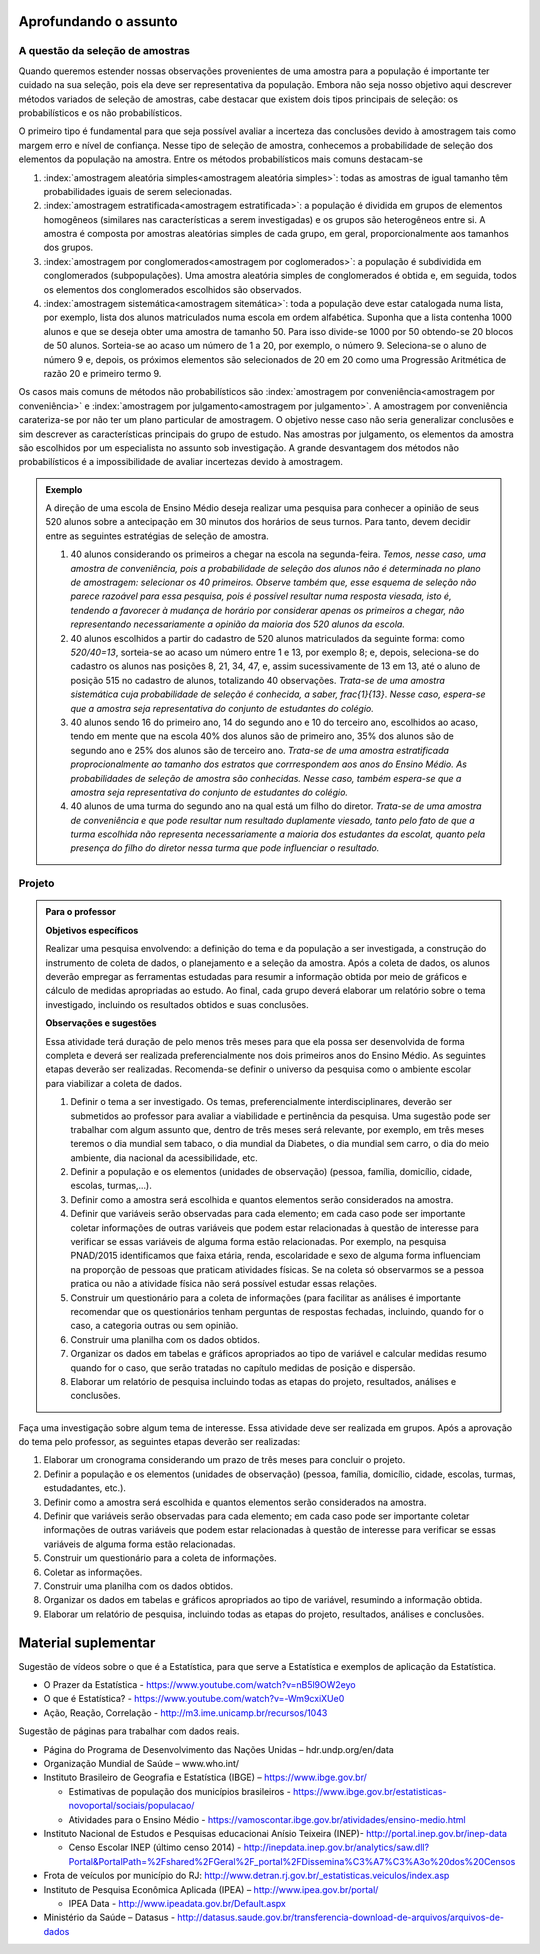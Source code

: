 **********************
Aprofundando o assunto
**********************


.. _sec-coloque-aqui-o-nome:

A questão da seleção de amostras
================================

Quando queremos estender nossas observações provenientes de uma amostra para a população é importante ter cuidado na sua seleção, pois ela deve ser representativa da população. Embora não seja nosso objetivo aqui descrever métodos variados de seleção de amostras, cabe destacar que existem dois tipos principais de seleção: os probabilísticos e os não probabilísticos. 
 
O primeiro tipo é fundamental para que seja possível avaliar a incerteza das conclusões devido à amostragem tais como margem erro e nível de confiança.  Nesse tipo de seleção de amostra, conhecemos a probabilidade de seleção dos elementos da população na amostra. Entre os métodos probabilísticos mais comuns destacam-se
  
#. :index:`amostragem aleatória simples<amostragem aleatória simples>`: todas as amostras de igual tamanho têm probabilidades iguais de serem selecionadas. 
  
#. :index:`amostragem estratificada<amostragem estratificada>`: a população é dividida em grupos de elementos homogêneos (similares nas características a serem investigadas) e os grupos são heterogêneos entre si. A amostra é composta por amostras aleatórias simples de cada grupo, em geral, proporcionalmente aos tamanhos dos grupos.
  
#. :index:`amostragem por conglomerados<amostragem por coglomerados>`: a população é subdividida em conglomerados (subpopulações). Uma amostra aleatória simples de conglomerados é obtida e, em seguida, todos os elementos dos conglomerados escolhidos são observados. 
  
#. :index:`amostragem sistemática<amostragem sitemática>`: toda a população deve estar catalogada numa lista, por exemplo, lista dos alunos matriculados numa escola em ordem alfabética. Suponha que a lista contenha 1000 alunos e que se deseja obter uma amostra de tamanho 50. Para isso divide-se 1000 por 50 obtendo-se 20 blocos de 50 alunos. Sorteia-se ao acaso um número de 1 a 20, por exemplo, o número 9. Seleciona-se o aluno de número 9 e, depois, os próximos elementos são selecionados de 20 em 20 como uma Progressão Aritmética de razão 20 e primeiro termo 9. 

Os casos mais comuns de métodos não probabilísticos são :index:`amostragem por conveniência<amostragem por conveniência>` e :index:`amostragem por julgamento<amostragem por julgamento>`. A amostragem por conveniência carateriza-se por não ter um plano particular de amostragem. O objetivo nesse caso não seria generalizar conclusões e sim descrever as características principais do grupo de estudo.  Nas amostras por julgamento, os elementos da amostra são escolhidos por um especialista no assunto sob investigação. A grande desvantagem dos métodos não probabilísticos é a impossibilidade de avaliar incertezas devido à amostragem.
 
.. admonition:: Exemplo 

 A direção de uma escola de Ensino Médio deseja realizar uma pesquisa para conhecer a opinião de seus 520 alunos sobre a antecipação em 30 minutos dos horários de seus turnos. Para tanto, devem decidir entre as seguintes estratégias de seleção de amostra.

 #. 40 alunos considerando os primeiros a chegar na  escola na segunda-feira.  *Temos, nesse caso, uma amostra de conveniência, pois a probabilidade de seleção dos alunos não é determinada no plano de amostragem: selecionar os 40 primeiros. Observe também que, esse esquema de seleção não parece razoável para essa pesquisa, pois é possível resultar numa resposta viesada, isto é, tendendo a favorecer à mudança de horário por considerar apenas os primeiros a chegar, não representando necessariamente a opinião da maioria dos 520 alunos da escola.*
 
 #. 40 alunos escolhidos a partir do cadastro de 520 alunos matriculados da seguinte forma: como `520/40=13`, sorteia-se ao acaso um número entre 1 e 13, por exemplo 8; e, depois, seleciona-se do cadastro os alunos nas posições 8, 21, 34, 47,  e, assim sucessivamente de 13 em 13, até o aluno de posição 515 no cadastro de alunos, totalizando 40 observações. *Trata-se de uma amostra sistemática cuja probabilidade de seleção é conhecida, a saber,* `\frac{1}{13}`. *Nesse caso, espera-se que a amostra seja representativa do conjunto de estudantes do colégio.*
 
 
 #. 40 alunos sendo 16 do primeiro ano, 14 do segundo ano e 10 do terceiro ano, escolhidos ao acaso, tendo em mente que na escola 40% dos alunos são de primeiro ano, 35% dos alunos são de segundo ano e 25% dos alunos são de terceiro ano. *Trata-se de uma amostra estratificada proprocionalmente ao tamanho dos estratos que corrrespondem aos anos do Ensino Médio. As probabilidades de seleção de amostra são conhecidas.  Nesse caso, também espera-se que a amostra seja representativa do conjunto de estudantes do colégio.*
 
 
 #. 40 alunos de uma turma do segundo ano na qual está um filho do diretor. *Trata-se de uma amostra de conveniência e que pode resultar num resultado duplamente viesado, tanto pelo fato de que a turma escolhida não representa necessariamente a maioria dos estudantes da escolat, quanto pela presença do filho do diretor nessa turma que pode influenciar o resultado.*



.. _sec-coloque-aqui-o-nome:

Projeto
=======  

.. admonition:: Para o professor

   **Objetivos específicos**
   
   Realizar uma pesquisa envolvendo: a definição do tema e da população a ser investigada, a construção do instrumento de coleta de dados, o planejamento e a seleção da amostra. 
   Após a coleta de dados, os alunos deverão empregar as ferramentas estudadas para resumir a informação obtida por meio de gráficos e cálculo de medidas apropriadas ao estudo. Ao final, cada grupo deverá elaborar um relatório sobre o tema investigado, incluindo os resultados obtidos e suas conclusões.
   
   **Observações e sugestões**
   
   Essa atividade terá duração de pelo menos três meses para que ela possa ser desenvolvida de forma completa e deverá ser realizada preferencialmente nos dois primeiros anos do Ensino Médio. As seguintes etapas deverão ser realizadas. Recomenda-se definir o universo da pesquisa como o ambiente escolar para viabilizar a coleta de dados.
   
   #. Definir o tema a ser investigado.  Os temas, preferencialmente interdisciplinares, deverão ser submetidos ao professor para avaliar a viabilidade e pertinência da pesquisa. Uma sugestão pode ser trabalhar com algum assunto que, dentro de três meses será relevante, por exemplo, em três meses teremos o dia mundial sem tabaco, o dia mundial da Diabetes, o dia mundial sem carro, o dia do meio ambiente, dia nacional da acessibilidade, etc. 
   
   #. Definir a população e os elementos (unidades de observação) (pessoa, família, domicílio, cidade, escolas, turmas,...).
   
   #. Definir como a amostra será escolhida e quantos elementos serão considerados na amostra. 
   
   #. Definir que variáveis serão observadas para cada elemento; em cada caso pode ser importante coletar informações de outras variáveis que podem estar relacionadas à questão de interesse para verificar se essas variáveis de alguma forma estão relacionadas. Por exemplo, na pesquisa PNAD/2015 identificamos que faixa etária, renda, escolaridade e sexo de alguma forma influenciam na proporção de pessoas que praticam atividades físicas. Se na coleta só observarmos se a pessoa pratica ou não a atividade física não será possível estudar essas relações. 
   
   #. Construir um questionário para a coleta de informações (para facilitar as análises é importante recomendar que os questionários tenham perguntas de respostas fechadas, incluindo, quando for o caso, a categoria outras ou sem opinião.
   
   #. Construir uma planilha com os dados obtidos.
   
   #. Organizar os dados em tabelas e gráficos apropriados ao tipo de variável e calcular medidas resumo quando for o caso, que serão tratadas no capítulo medidas de posição e dispersão. 
   
   #. Elaborar um relatório de pesquisa incluindo todas as etapas do projeto, resultados, análises e conclusões.
   

Faça uma investigação sobre algum tema de interesse. Essa atividade deve ser realizada em grupos.  Após a aprovação do tema pelo professor, as seguintes etapas deverão ser realizadas: 

#. Elaborar um cronograma considerando um prazo de três meses para concluir o projeto.

#. Definir a população e os elementos (unidades de observação) (pessoa, família, domicílio, cidade, escolas, turmas, estudadantes, etc.).
   
#. Definir como a amostra será escolhida e quantos elementos serão considerados na amostra. 

#. Definir que variáveis serão observadas para cada elemento; em cada caso pode ser importante coletar informações de outras variáveis que podem estar relacionadas à questão de interesse para verificar se essas variáveis de alguma forma estão relacionadas. 
   
#. Construir um questionário para a coleta de informações. 

#.  Coletar as informações.
   
#. Construir uma planilha com os dados obtidos.
   
#. Organizar os dados em tabelas e gráficos apropriados ao tipo de variável, resumindo a informação obtida.
   
#. Elaborar um relatório de pesquisa, incluindo todas as etapas do projeto, resultados, análises e conclusões.



   

.. _cap-materialsuplementar-referencias:

********************
Material suplementar
********************

Sugestão de vídeos sobre o que é a Estatística, para que serve a Estatística e exemplos de aplicação da Estatística.
  
* O Prazer da Estatística - https://www.youtube.com/watch?v=nB5l9OW2eyo
* O que é Estatística? - https://www.youtube.com/watch?v=-Wm9cxiXUe0
* Ação, Reação, Correlação - http://m3.ime.unicamp.br/recursos/1043

 
Sugestão de páginas para trabalhar com dados reais.

* Página do Programa de Desenvolvimento das Nações Unidas – hdr.undp.org/en/data
 
* Organização Mundial de Saúde – www.who.int/
 
* Instituto Brasileiro de Geografia e Estatística (IBGE) – https://www.ibge.gov.br/

  * Estimativas de população dos municípios brasileiros - https://www.ibge.gov.br/estatisticas-novoportal/sociais/populacao/
   
  * Atividades para o Ensino Médio - https://vamoscontar.ibge.gov.br/atividades/ensino-medio.html 

* Instituto Nacional de Estudos e Pesquisas educacionai Anísio Teixeira (INEP)-  http://portal.inep.gov.br/inep-data

  * Censo Escolar INEP (último censo 2014) - http://inepdata.inep.gov.br/analytics/saw.dll?Portal&PortalPath=%2Fshared%2FGeral%2F_portal%2FDissemina%C3%A7%C3%A3o%20dos%20Censos

* Frota de veículos por município do RJ: http://www.detran.rj.gov.br/_estatisticas.veiculos/index.asp 

* Instituto de Pesquisa Econômica Aplicada (IPEA) – http://www.ipea.gov.br/portal/
  
  * IPEA Data - http://www.ipeadata.gov.br/Default.aspx
    
* Ministério da Saúde – Datasus - http://datasus.saude.gov.br/transferencia-download-de-arquivos/arquivos-de-dados


  
  
  

       




